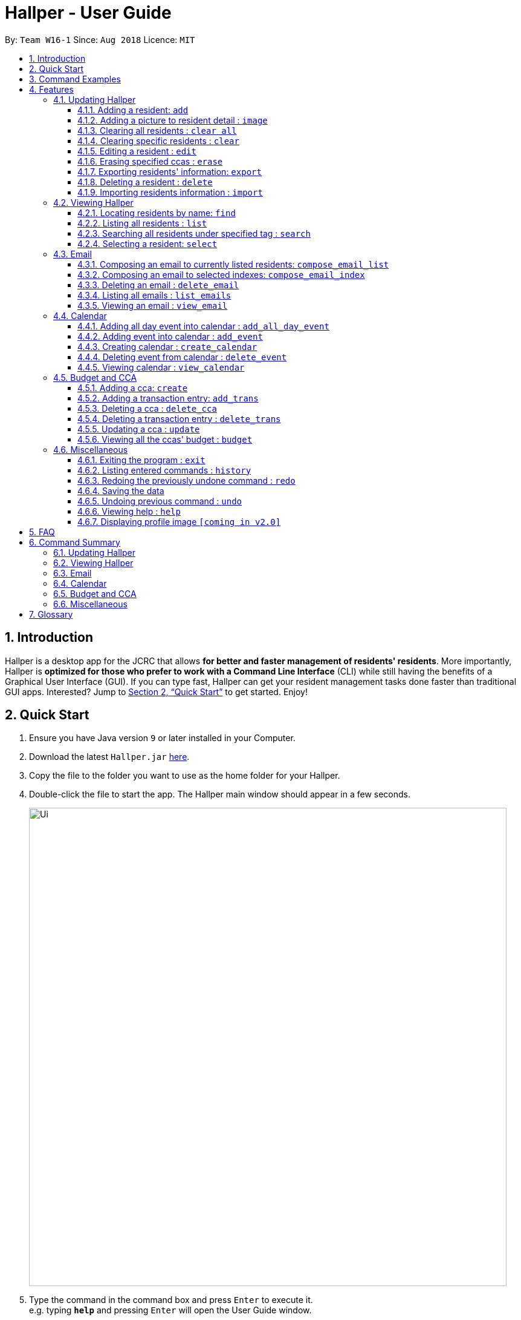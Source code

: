 = Hallper - User Guide
:site-section: UserGuide
:toc:
:toc-title:
:toc-placement: preamble
:toclevels: 3
:sectnums:
:imagesDir: images
:stylesDir: stylesheets
:xrefstyle: full
:experimental:
ifdef::env-github[]
:tip-caption: :bulb:
:note-caption: :information_source:
endif::[]
:repoURL: https://github.com/CS2103-AY1819S1-W16-1/main/tree/master

By: `Team W16-1`      Since: `Aug 2018`      Licence: `MIT`

== Introduction

Hallper is a desktop app for the JCRC that allows *for better and faster management of residents' residents*. More importantly, Hallper is *optimized for those who prefer to work with a Command Line Interface* (CLI) while still having the benefits of a Graphical User Interface (GUI). If you can type fast, Hallper can get your resident management tasks done faster than traditional GUI apps. Interested? Jump to <<Quick Start>> to get started. Enjoy!

== Quick Start

.  Ensure you have Java version `9` or later installed in your Computer.
.  Download the latest `Hallper.jar` https://github.com/CS2103-AY1819S1-W16-1/main/releases[here].

.  Copy the file to the folder you want to use as the home folder for your Hallper.
.  Double-click the file to start the app. The Hallper main window should appear in a few seconds.
+
image::Ui.png[width="790"]
+
.  Type the command in the command box and press kbd:[Enter] to execute it. +
e.g. typing *`help`* and pressing kbd:[Enter] will open the User Guide window.

== Command Examples
Here are some commands that you can try out with:

* *`list`* : lists all residents
* **`add`**`n/John Doe p/98765432 e/johnd@example.com r/A110 s/FoS t/basketball` : adds a resident named `John Doe` to Hallper.
* **`delete`**`3` : deletes the 3rd resident shown in the current list
* *`exit`* : exits the app

Refer to <<Features>> for details of each command.

[[Features]]
== Features

====
*Command Format*

* Words in `UPPER_CASE` are the parameters to be supplied by the user e.g. in `add n/NAME`, `NAME` is a parameter which can be used as `add n/John Doe`.
* Items in square brackets are optional e.g `n/NAME [c/CCA]` can be used as `n/John Doe c/soccer` or as `n/John Doe`.
* Items with `…`​ after them can be used multiple times including zero times e.g. `[c/CCA]...` can be used as
`{nbsp}` (i.e. 0 times), `c/soccer`, `c/soccer c/basketball` etc.
* Parameters can be in any order e.g. if the command specifies `n/NAME p/PHONE_NUMBER`, `p/PHONE_NUMBER n/NAME` is also acceptable.
====

=== Updating Hallper
This section lists features related to updating residents in Hallper.

==== Adding a resident: `add`

Adds a resident to Hallper. +
Format: `add n/NAME p/PHONE_NUMBER e/EMAIL r/ROOM NUMBER s/SCHOOL [c/CCA]...`

[TIP]
A resident can have any number of CCAs (including 0)

Examples:

* `add n/John Doe p/98765432 e/johnd@example.com r/C420 s/SoC c/Basketball`
* `add n/Betsy Crowe c/Soccer e/betsycrowe@example.com p/1234567 r/B213 s/Business`

// tag::image[]
==== Adding a picture to resident detail : `image`

Saves a copy of the image of resident staying in the specified room to Hallper. +
Format: `image r/ROOM f/FILEPATH`

****
* ROOM is not case-sensitive.
* The image must be in *`.jpg`*.
****

Example:

* `image r/a123 f/C:/user/images/e0000000.jpg` +
Uploads the profile picture (in *`.jpg`*) of the resident living in room `A123` into Hallper.

// end::image[]

// tag::clearAll[]
==== Clearing all residents : `clear all`

Clears all residents from Hallper. +
Format: `clear all`

****
* `all` is case-sensitive.
****

Example:

* `clear all` +
Clears `all` residents in Hallper.

// end::clearAll[]

// tag::clear[]
==== Clearing specific residents : `clear`

Clears residents associated with specified CCAs from Hallper. +
Format: `clear KEYWORD...`

****
* Clears residents associated with specified KEYWORD.
* KEYWORD refers to either a CCA or a ROOM.
* Multiple KEYWORDS can be specified at once, in any order.
****

Example:

* `clear basketball` +
Clears all residents associated with CCA `basketball`.
* `clear A123` +
Clears all residents associated with room `A123`.
* `clear baseball C456` +
Clears all residents associated with CCA `baseball` and room `C456`

// end::clear[]

==== Editing a resident : `edit`

Edits an existing resident in Hallper. +
Format: `edit INDEX [n/NAME] [p/PHONE] [e/EMAIL] [a/ADDRESS] [c/CCA]...`

****
* Edits the resident at the specified `INDEX`. The index refers to the index number shown in the displayed resident list. The index *must be a positive integer* 1, 2, 3, ...
* At least one of the optional fields must be provided.
* Existing values will be updated to the input values.
* When editing CCAs, the existing CCAs of the resident will be removed i.e adding of CCAs is not cumulative.
* You can remove all the resident's CCAs by typing `c/` without specifying any CCAs after it.
****

Examples:

* `edit 1 p/91234567 e/johndoe@example.com` +
Edits the phone number and email address of the 1st resident to be `91234567` and `johndoe@example.com` respectively.
* `edit 2 n/Betsy Crower c/` +
Edits the name of the 2nd resident to be `Betsy Crower` and clears all existing CCAs.

// tag::erase[]

==== Erasing specified ccas : `erase`

Erases all specified CCA(s) from all residents from Hallper. +
Format: `erase CCA...`

****
* Erases the CCA specified for all associated residents.
* The CCA specified must be an existing CCA.
* You can erase multiple CCAs by specifying the CCAs all at once.
****

Example:

* `erase basketball` +
Erases `basketball` from residents associated with this CCA. +
* `erase basketball netball` +
Erases `basketball` and `netball` from residents associated with these CCAs.

// end::erase[]

// tag::export[]
==== Exporting residents' information: `export`

Exports file containing existing residents' information in Hallper. +
Formate: `export dst/PATH fn/FILENAME`

****
* The file exported will be a *`.xml`* file.
****

Example:

* `export dst/C://Users/Files fn/data.xml` +
Exports Hallper residents information into `data.xml` located at `C://Users/Files`.

// end::export[]

==== Deleting a resident : `delete`

Deletes the specified resident from Hallper. +
Format: `delete INDEX`

****
* Deletes the resident at the specified `INDEX`.
* The index refers to the index number shown in the displayed resident list.
* The index *must be a positive integer* 1, 2, 3, ...
****

Examples:

* `list` +
`delete 2` +
Deletes the 2nd resident in Hallper.
* `find Betsy` +
`delete 1` +
Deletes the 1st resident in the results of the `find` command.

// tag::import[]
==== Importing residents information : `import`

Imports file containing Hallper-related information and updates Hallper accordingly. +
Format: `import f/FILEPATH`

****
* Allows for the mass upload of resident(s) information.
* Allows for the mass upload of CCA(s) list.
* Allows for the mass upload of budget book information.
* Allows for the mass upload of CCA transaction(s).
* The file to be uploaded must be a *`.xml`* file.
****

File format examples for importable `.xml` files are as shown below:

image::AddressBookExample.png[width="790"]
_Figure 4.1.9.1: Resident information example. Multiple `residents` can be specified._

image::CCAListExample.png[width="790"]
_Figure 4.1.9.2: CCA list example. Residents are identified by their unique room number. Multiple `room` can be
specified for multiple `cca`._

image::BudgetBookExample.png[width="790"]
_Figure 4.1.9.3: Budget book information example. Multiple `transaction` can be specified for multiple `ccas`._

image::TransactionsExample.png[width="790"]
_Figure 4.1.9.4: Transaction information example. Multiple `transaction` can be specified._

Example:

* `import f/C://Users/Files/data.xml` +
Imports `data.xml` file to be read and for Hallper to be updated accordingly.

// end::import[]

=== Viewing Hallper
This section lists features related to viewing all or specific residents s in Hallper.

==== Locating residents by name: `find`
Finds residents whose names contain any of the given keywords. +
Format: `find KEYWORD [MORE_KEYWORDS]`

****
* The search is case insensitive. e.g `hans` will match `Hans`
* The order of the keywords does not matter. e.g. `Hans Bo` will match `Bo Hans`
* Only the name is searched.
* Only full words will be matched e.g. `Han` will not match `Hans`
* residents matching at least one keyword will be returned (i.e. `OR` search). e.g. `Hans Bo` will return `Hans Gruber`, `Bo Yang`
****

Examples:

* `find John` +
Returns `john` and `John Doe`
* `find Betsy Tim John` +
Returns any resident having names `Betsy`, `Tim`, or `John`

==== Listing all residents : `list`

Shows a list of all residents in Hallper. +
Format: `list`

image::list.png[width="790"]
_Figure 4.2.2.1: Result after executing `list`._

// tag::search[]
==== Searching all residents under specified tag : `search`

Shows a list of all residents in the Hallper that are associated with the specified keyword. +
Format: `search KEYWORD [MORE_KEYWORDS]`
****
* KEYWORD can be ROOM, CCA or SCHOOL.
* KEYWORD is not case-sensitive.
****

Examples:

Searches Hallper and lists all residents that are in `basketball`, staying in room `A123` or studying in `SoC`
in the resident List Panel as seen in Figure 4.2.1.1 and Figure 4.2.1.2.

image::SearchExample.png[width="600"]
_Figure 4.2.3.1: Screen before running `search` on Hallper._

image::SearchExample2.png[width="600"]
_Figure 4.2.3.2: Screen after running `search` on Hallper._

* `search SoC` +
Searches Hallper and lists all residents that are studying in `SoC`.

* `search basketball` +
Searches Hallper and lists all residents that are in `basketball`.
* `search A123` +
Searches Hallper and lists all residents that are staying in room `A123`.
* `search basketball A123 Soc` +
// end::search[]

==== Selecting a resident: `select`

Selects the resident identified by the index number used in the displayed resident list.
Format: `select INDEX`

* Selects the resident and loads the profile page of the resident at the specified `INDEX`.
* The index refers to the index number shown in the displayed resident list.
* The index *must be a positive integer*, `1, 2, 3, ...`

Examples:

The screens for Hallper before and after executing the `select` command are shown below in Figure 4.2.4.1 and
Figure 4.2.4.2 respectively:

image::SearchExample.png[width="790"]
_Figure 4.2.4.1: Screen before running `select` on Hallper._

image::Select Example.png[width="790"]
_Figure 4.2.4.2: Screen after running `select` on Hallper._

* `list` +
`select 2` +
Selects the 2nd resident in Hallper and opens his/her profile page.

* `find Betsy` +
`select 1` +
Selects the 1st resident in the results of the `find` command and opens his/her profile page.

// tag::email[]
=== Email
This section lists features related to email in Hallper.

==== Composing an email to currently listed residents: `compose_email_list`
Composes a *`.eml`* file that can be used to send emails to currently listed residents. +
Format: `compose_email_list from/FROM subject/SUBJECT content/CONTENT`

****
* FROM must be a valid email address. E.g. johndoe@example.com
* SUBJECT has no word limit.
* CONTENT has no word limit.
* `<br>` can be used in CONTENT for new line.
****

[TIP]
====
CONTENT is written in HTML. Users who know HTML can use it to format the CONTENT.
====

Example:

* `list`
+
image::list.png[width="790"]
_Figure 4.3.1.1: Result after executing `list`._
+
{empty} +
`compose_email_list from/johndoe@example.com subject/Meeting this Friday content/Dear All<br><br>There's a meeting this friday.<br><br>John Doe` +
Composes an email from `johndoe@example.com` to currently listed residents with subject
`Meeting this Friday` and email body `Dear All<br><br>There's a meeting this friday.<br><br>John Doe` and saves
it as a *`.eml`* file.
+
image::compose_email_list.png[width="790"]
_Figure 4.3.1.2: Result after executing `compose_email_list from/johndoe@example.com subject/Meeting this Friday content/Dear All<br><br>There's a meeting this friday.<br><br>John Doe`._

==== Composing an email to selected indexes: `compose_email_index`
Composes a *`.eml`* file that can be used to send emails to residents specified by index. +
Format: `compose_email_index from/FROM to/INDEXES subject/SUBJECT content/CONTENT`

****
* FROM must be a valid email address. E.g. johndoe@example.com
* INDEXES refer to the index numbers shown in the displayed resident list.
* INDEXES *must be positive integers* 1, 2, 3, ...
* SUBJECT has no word limit.
* CONTENT has no word limit.
* `<br>` can be used in CONTENT for new line.
****

[TIP]
====
CONTENT is written in HTML. Users who know HTML can use it to format the CONTENT.
====

Example:

* `list`
+
image::list.png[width="790"]
_Figure 4.3.2.1: Result after executing `list`._
+
{empty} +
`compose_email_index from/johndoe@example.com to/1 3 5 subject/Meeting this Friday
content/Dear All<br><br>There's a meeting this friday.<br><br>John Doe` +
Composes an email from `johndoe@example.com` to residents at indexes 1, 3, and 5 with subject
`Meeting this Friday` and email body `Dear All<br><br>There's a meeting this friday.<br><br>John Doe` and saves it as a *`.eml`* file.
+
image::compose_email_index.png[width="790"]
_Figure 4.3.2.2: Result after executing `compose_email_index from/johndoe@example.com to/1 3 5 subject/Meeting this Friday content/Dear All<br><br>There's a meeting this friday.<br><br>John Doe`._

==== Deleting an email : `delete_email`

Deletes an email. +
Format: `delete_email SUBJECT`
****
* SUBJECT is the subject of an existing email.
* SUBJECT is case-sensitive.
****

Examples:

* `delete_email Meeting` +
Deletes the email with the subject `Meeting`.

image::delete_email.png[width="790"]+
_Figure 4.3.3.1: Result after executing `delete_email Meeting`._

==== Listing all emails : `list_emails`

Displays a list of all emails in Hallper. +
Format: `list_emails`

image:list_emails.png[width="790"]
_Figure 4.3.4.1: Result after executing `list_emails`._


==== Viewing an email : `view_email`

Displays an email. +
Format: `view_email SUBJECT`
****
* SUBJECT is the subject of an existing email.
* SUBJECT is case-sensitive.
****

Examples:

* `view_email Meeting on Friday` +
Displays the email with the subject `Meeting on Friday`.
+
image::view_email.png[width="790"]
_Figure 4.3.5.1: Result after executing `view_email Meeting on Friday`._

// end::email[]

// tag::calendar[]
=== Calendar
This section lists features related to managing the calendar in Hallper.

==== Adding all day event into calendar : `add_all_day_event`

Adds an all day event into the calendar. +
Format: `add_all_day_event month/MMM year/YYYY date/DD title/NAME OF EVENT`

****
* The MONTH *must be specified as MMM*.
* The MONTH *is not case-sensitive*.
* The YEAR *must be specified as YYYY*.
* The DATE *must be specified as DD*.
* The TITLE *is case-sensitive*.
****

Example:

Before executing command:

image::add_all_day_event_diagram_before.png[width="790"]
_Figure 4.4.1.1: Screen before running `add_all_day_event` on Hallper._

* `add_all_day_event month/Oct year/2018 date/08 title/Hall open day` +
Adds an all day event titled `Hall open day` into the `OCT-2018.ics` calendar which happens on the `8th` of `Oct`.

image::add_all_day_event_diagram_after.png[width="790"]
_Figure 4.4.1.2: Screen after running `add_all_day_event` on Hallper._

==== Adding event into calendar : `add_event`

Adds an event with a specific time frame into the calendar. +
Format: `add_event month/MMM year/YYYY sdate/DD shour/HH smin/mm
edate/DD ehour/HH emin/mm title/NAME OF EVENT`

****
* The MONTH *must be specified as MMM*.
* The MONTH *is not case-sensitive*.
* The YEAR *must be specified as YYYY*.
* The DATE *must be specified as DD*.
* DATE, HOUR, MINUTE *must be specified as XX*.
* The TITLE *is case-sensitive*.
****

Example:

Before executing command:

image::add_event_diagram_before.png[width="790"]
_Figure 4.4.2.1: Screen before running `add_event` on Hallper._

* `add_event month/Oct year/2018 sdate/10 shour/15 smin/30 edate/10 ehour/18 emin/00 title/Block Committee Audit` +
Adds an event titled `Block Committee Audit` into the `OCT-2018.ics` calendar which starts on the `10th` at `1530` and ends on
the `10th` at `1800`.

image::add_event_diagram_after.png[width="790"]
_Figure 4.4.2.2: Screen after running `add_event` on Hallper._

==== Creating calendar : `create_calendar`

Creates a calendar file in Hallper for updating of events. +
Format: `create_calendar month/MMM year/YYYY`

****
* Creates a monthly calendar as a *`.ics`* file.
* The MONTH *must be specified as MMM*.
* MONTH *is not case-sensitive*.
* The YEAR *must be specified as YYYY*.
****
Example:

* `create_calendar month/Feb year/2018` +
Creates a calendar for the month of `Feb` and year `2018` and
saves it as a *`.ics`* file.

==== Deleting event from calendar : `delete_event`

Deletes an event from the calendar. +
Format: `delete_event month/MMM year/YYYY sdate/DD edate/DD title/NAME OF EVENT`

****
* An event is considered identical when it has the same start date, end date and title. Regardless of starting time and ending time.
* The MONTH *must be specified as MMM*.
* The MONTH *is not case-sensitive*.
* The YEAR *must be specified as YYYY*.
* The DATE *must be specified as DD*.
* The TITLE *is case-sensitive*.
****

Example:

Before executing command: +

image::delete_event_diagram_before.png[width="790"]
_Figure 4.4.4.1: Screen before running `delete_event` on Hallper._

* Deleting a non-existing event (Title is case sensitive) +
`delete_event month/Oct year/2018 sdate/10 edate/10 title/block committee audit`

image::delete_event_diagram_after_invalid.png[width="790"]
_Figure 4.4.4.2: Screen after running `delete_event` with a non-existing event in Hallper._

* Deleting an existing event +
`delete_event month/Oct year/2018 sdate/10 edate/10 title/Block Committee Audit` +
Deletes an event titled `Block Committee Audit` from the `OCT-2018.ics` calendar which happens from the `10th` of `Oct` to `10th` of `Oct`.

image::delete_event_diagram_after_valid.png[width="790"]
_Figure 4.4.4.3: Screen after running `delete_event` with an existing event in Hallper._

==== Viewing calendar : `view_calendar`

Loads the specified monthly calendar `.ics` file into the UI. UI by default displays the current week. +
Format: `view_calendar month/MMM year/YYYY`

****
* The MONTH *must be specified as MMM*.
* MONTH *is not case-sensitive*.
* The YEAR *must be specified as YYYY*.
****

Example:

* `view_calendar month/Oct year/2018` +
Displays view of calendar with current week as default page with the events loaded from `OCT-2018.ics`.

image::calendar_view_diagram.png[width="790"]
// end::calendar[]

// tag::budget[]
=== Budget and CCA
This section lists features related to CCA budget management in Hallper.

==== Adding a cca: `create`

Adds a CCA to Hallper. +
Format: `create n/NAME_OF_CCA budget/ALLOCATED_BUDGET`

[TIP]
====
You can add in the name of the head and vice-head after you create the CCA.
====

[NOTE]
====
`undo` and `redo` command does not apply to `create`.
====

Examples:

* `create n/Netball budget/500`
* `create n/Basketball F budget/400`

==== Adding a transaction entry: `add_trans`

Adds a transaction entry to the specified CCA in Hallper. +
Format: `add_trans c/NAME_OF_CCA date/DATE amount/AMOUNT remarks/REMARKS`

[NOTE]
====
* Transaction entry can only be added one at a time.
* `undo` and `redo` command does not apply to `add_trans`.
====

Examples:

* `add_trans c/Basketball date/31.01.2018 amount/-200 remarks/Competition Fee` +
Adds a transaction entry to `Basketball`. The date, amount and remarks of the transaction entry are `31.01.2018`,
 `-200` and `Competition Fee` respectively.

==== Deleting a cca : `delete_cca`

Deletes the specified CCA from Hallper. +
Format: `delete c/NAME_OF_CCA`

****
Deletes the CCA with the specified name.
****

[NOTE]
====
* The CCA specifed must exist in the Hallper.
* `undo` and `redo` command does not apply to `delete_cca`.
====

Examples:

* `delete_cca c/netball`
* `delete_cca c/Basketball F`

==== Deleting a transaction entry : `delete_trans`

Deletes the specified transaction entry from the specified CCA from Hallper. +
Format: `delete_trans c/NAME_OF_CCA trans/ENTRY_NUMBER`

****
* Deletes the specific transaction entry from the CCA with the specified name.
* The transaction entry number must be a *positive interger* (e.g. 1,2,3,4...).
****

[NOTE]
====
* The CCA specifed must exist in the Hallper.
* The transaction entry number must exist for the specified CCA.
* `undo` and `redo` command does not apply to `delete_trans`.
====

Examples:

* `delete_trans c/netball trans/1`
* `delete_trans c/Basketball F trans/3`

==== Updating a cca : `update`

Updates an existing CCA in Hallper. +
Format: `update c/CCA_NAME [n/NEW_CCA_NAME] [h/NAME_OF_HEAD] [vh/NAME_OF_VIC_HEAD] [budget/BUDGET]
[trans/ENTRY_NUMBER] [date/DATE] [amount/AMOUNT] [remarks/REMARKS]`

****
* At least one of the optional fields must be provided.
* When `trans/` is included, at least one of the fields in the transaction entry must be provided. The transaction
fields are `date`, `amount` and `remarks`.
* Existing values will be updated to the input values.
****

[NOTE]
====
* The CCA specifed must exist in the Hallper.
* The transaction number specified with `trans/` must exist.
* `undo` and `redo` command does not apply to `update`.
====

Examples:

* `update c/basketball n/basketball m h/Alex vh/Peter budget/700` +
Updates `basketball` to `basketball m`, budget to `700` and its head and vice-head to `Alex` and `Peter` respectively.
* `update c/Netball trans/2 date/30.05.2018 amount/-200 remarks/Purchase of Equipment` +
Updates the date, amount and remarks of the 2nd transaction entry of `Netball` with `30.05.2018`, `-200` and
`Purchase of Equipment` respectively.
* `update c/track n/Track F h/Alice vh/June Ong budget/500 trans/1 date/28.02.2018 amount/100 remarks/Fund Raising` +
Updates `track` to `Track F`, its budget to `500` and its head and vice-head to `Alice` and `June Ong` respectively,
and updates the date, amount and remarks of the 1st transaction entry with `28.02.2018`, `100` and `Fund Raising`
respectively.

==== Viewing all the ccas' budget : `budget`

Opens up a Budget Book in a new window. +
Format: `budget [c/CCA_NAME]`

image::BudgetWindowEmpty.png[width="500"]
_Figure 4.5.6.1: Budget Window with a blank screen_


image::BudgetWindowCca.png[width=500"]
_Figure 4.5.6.2: Budget Window showing the transaction history of Softball_

****
* `budget` shows the list of CCAs existing in Hallper.
* If `c/` is used, the new window will open up, showing the transaction information of the CCA specified.
* Otherwise, the new window will open up and show a blank screen until a CCA is selected from the CCA panel.
****

image::BudgetWindowCcaPanel.png[width=500"]
_Figure 4.5.6.3: CCA panel of the Budget Window._

[NOTE]
====
The CCA specifed must exist in the Hallper.
====

Examples:

* `budget` +
Opens up the Budget Window.
* `budget c/Softball` +
Opens up the Budget Window, showing the transaction history of `Softball`.

// end::budget[]

=== Miscellaneous
This section lists miscellaneous commands for navigating Hallper.

==== Exiting the program : `exit`

Exits the program. +
Format: `exit`

==== Listing entered commands : `history`

Lists all the commands that you have entered in reverse chronological order. +
Format: `history`

[NOTE]
====
Pressing the kbd:[&uarr;] and kbd:[&darr;] arrows will display the previous and next input respectively in the command box.
====

// tag::undoredo[]
==== Redoing the previously undone command : `redo`

Reverses the most recent `undo` command. +
Format: `redo`

Examples:

* `delete 1` +
`undo` (reverses the `delete 1` command) +
`redo` (reapplies the `delete 1` command) +

* `delete 1` +
`redo` +
The `redo` command fails as there are no `undo` commands executed previously.

* `delete 1` +
`clear` +
`undo` (reverses the `clear` command) +
`undo` (reverses the `delete 1` command) +
`redo` (reapplies the `delete 1` command) +
`redo` (reapplies the `clear` command) +
// end::undoredo[]

==== Saving the data

Hallper data are saved in the hard disk automatically after any command that changes the data. +
There is no need to save manually.

==== Undoing previous command : `undo`

Restores Hallper to the state before the previous _undoable_ command was executed. +
Format: `undo`

[NOTE]
====
Undoable commands: those commands that modify Hallper's residents (`add`, `delete`, `edit` and `clear`).
====

Examples:

* `delete 1` +
`list` +
`undo` (reverses the `delete 1` command) +

* `select 1` +
`list` +
`undo` +
The `undo` command fails as there are no undoable commands executed previously.

* `delete 1` +
`clear` +
`undo` (reverses the `clear` command) +
`undo` (reverses the `delete 1` command) +

==== Viewing help : `help`

Opens up the User Guide in a new window. +
Format: `help`

==== Displaying profile image `[coming in v2.0]`
Hallper profile pictures are currently saved in the hard disk after the `image` command is executed. +
In the future, the profile picture will be displayed on the on the profile together with the resident's
other information.

== FAQ

*Q*: How do I transfer my data to another Computer? +
*A*: Install the app in the other computer and overwrite the empty data file it creates with the file that contains the data of your previous Hallper folder.

== Command Summary

=== Updating Hallper
* *Add* : `add n/NAME p/PHONE_NUMBER e/EMAIL b/BLOCK r/ROOM NUMBER s/SCHOOL [c/CCA]...` +
e.g. `add n/James Ho p/22224444 e/jamesho@example.com b/C r/420 s/School of Computing c/Basketball`
* *Clear* : `clear KEYWORD [MORE_KEYWORDS]` +
e.g. `clear basketball A123`
* *Clear all* : `clear all`
* *Delete* : `delete INDEX` +
e.g. `delete 3`
* *Edit* : `edit INDEX [n/NAME] [p/PHONE_NUMBER] [e/EMAIL] [a/ADDRESS] [c/CCA]...` +
e.g. `edit 2 n/James Lee e/jameslee@example.com`
* *Erase* : `erase CCA` +
e.g. `erase basketball`
* *Export* : `export dst/PATH fn/FILENAME`
* *Import* : `import f/FILEPATH`
* *Image* : `image r/ROOM f/FILEPATH`

=== Viewing Hallper
* *Find* : `find KEYWORD [MORE_KEYWORDS]` +
e.g. `find James Jake`
* *List* : `list`
* *Search* : `search KEYWORD [MORE_KEYWORDS]` +
e.g. `search basketball A123`
* *Select* : `select INDEX` +
e.g. `select 1`

=== Email
* *Compose Email (Index)* : `compose_email_index from/FROM to/INDEXES subject/SUBJECT content/CONTENT` +
e.g. `compose_email_index from/johndoe@example.com to/1 3 5 subject/Meeting this Friday content/Hey there's a meeting this friday.`
* *Compose Email (List)* : `compose_email_list from/FROM subject/SUBJECT content/CONTENT` +
e.g. `compose_email_list from/johndoe@example.com subject/Meeting this Friday content/Hey there's a meeting this friday.`
* *List Emails* : `list_emails`
* *View Email* : `view_email SUBJECT` +
e.g. `view_email Meeting this Friday`

=== Calendar
* *Add All Day Event* : `add_all_day_event month/MMM year/YYYY date/DD title/NAME OF EVENT` +
e.g. `add_all_day_event month/Oct year/2018 date/08 title/Hall open day`
* *Add Event* : `add_event month/MMM year/YYYY sdate/DD shour/HH smin/mm edate/DD ehour/HH emin/mm title/NAME OF EVENT` +
e.g. `add_event month/Oct year/2018 sdate/10 shour/15 smin/30 edate/10 ehour/18 emin/00 title/Block Committee Audit`
* *Create Calendar* : `create_calendar month/MMM year/YYYY` +
e.g. `create_calendar month/Oct year/2018`
* *Delete Event* : `delete_event month/MMM year/YYYY sdate/DD edate/DD title/NAME OF EVENT` +
e.g. `delete_event month/Oct year/2018 sdate/10 edate/10 title/Block Committee Audit`
* *View Calendar* : `view_calendar month/MMM year/YYYY` +
e.g. `view_calendar month/Oct year/2018`

=== Budget and CCA
* *Add CCA* : `create n/CCA bud/BUDGET` +
e.g. `create n/Basketball budget/500`
* *Add Transaction* : `add_trans c/NAME_OF_CCA date/DATE amount/AMOUNT remarks/REMARKS` +
e.g. `add_trans c/Basketball date/31.01.2018 amount/-200 remarks/Competition Fee`
* *Delete CCA* : `delete_cca c/CCA` +
e.g. `delete_cca c/basketball`
* *Delete Transaction* : `delete_trans c/NAME_OF_CCA trans/ENTRY_NUMBER` +
e.g. `delete_trans c/netball trans/1`
* *Update CCA Details* : `update c/CCA_NAME [n/NEW_CCA_NAME] [h/NAME_OF_HEAD] [vh/NAME_OF_VIC_HEAD] [budget/BUDGET]
[trans/ENTRY_NUMBER] [date/DATE] [amount/AMOUNT] [remarks/REMARKS]` +
e.g. `update c/track n/Track F h/Alice vh/June Ong budget/500 trans/1 date/28.02.2018 amount/100 remarks/Fund Raising`
* *View CCAs' budget* : `budget [c/CCA_NAME]` +
e.g. `budget c/basketball`

=== Miscellaneous
* *Exit* : `exit`
* *Help* : `help`
* *History* : `history`
e.g. `view 2`
* *Redo* : `redo`
* *Undo* : `undo`

== Glossary
* `CCA`: Co-Curricular Activity that residents can join within their respective halls.
* `JCRC`: Junior Common Room Committee in charge of administrative duties within their respective halls.
